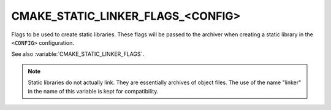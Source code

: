 CMAKE_STATIC_LINKER_FLAGS_<CONFIG>
----------------------------------

Flags to be used to create static libraries.  These flags will be passed
to the archiver when creating a static library in the ``<CONFIG>``
configuration.

See also :variable:`CMAKE_STATIC_LINKER_FLAGS`.

.. note::
  Static libraries do not actually link.  They are essentially archives
  of object files.  The use of the name "linker" in the name of this
  variable is kept for compatibility.
